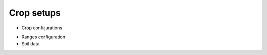 Crop setups
===========

* Crop configurations
.. _Ranges configuration:
* Ranges configuration
* Soil data
